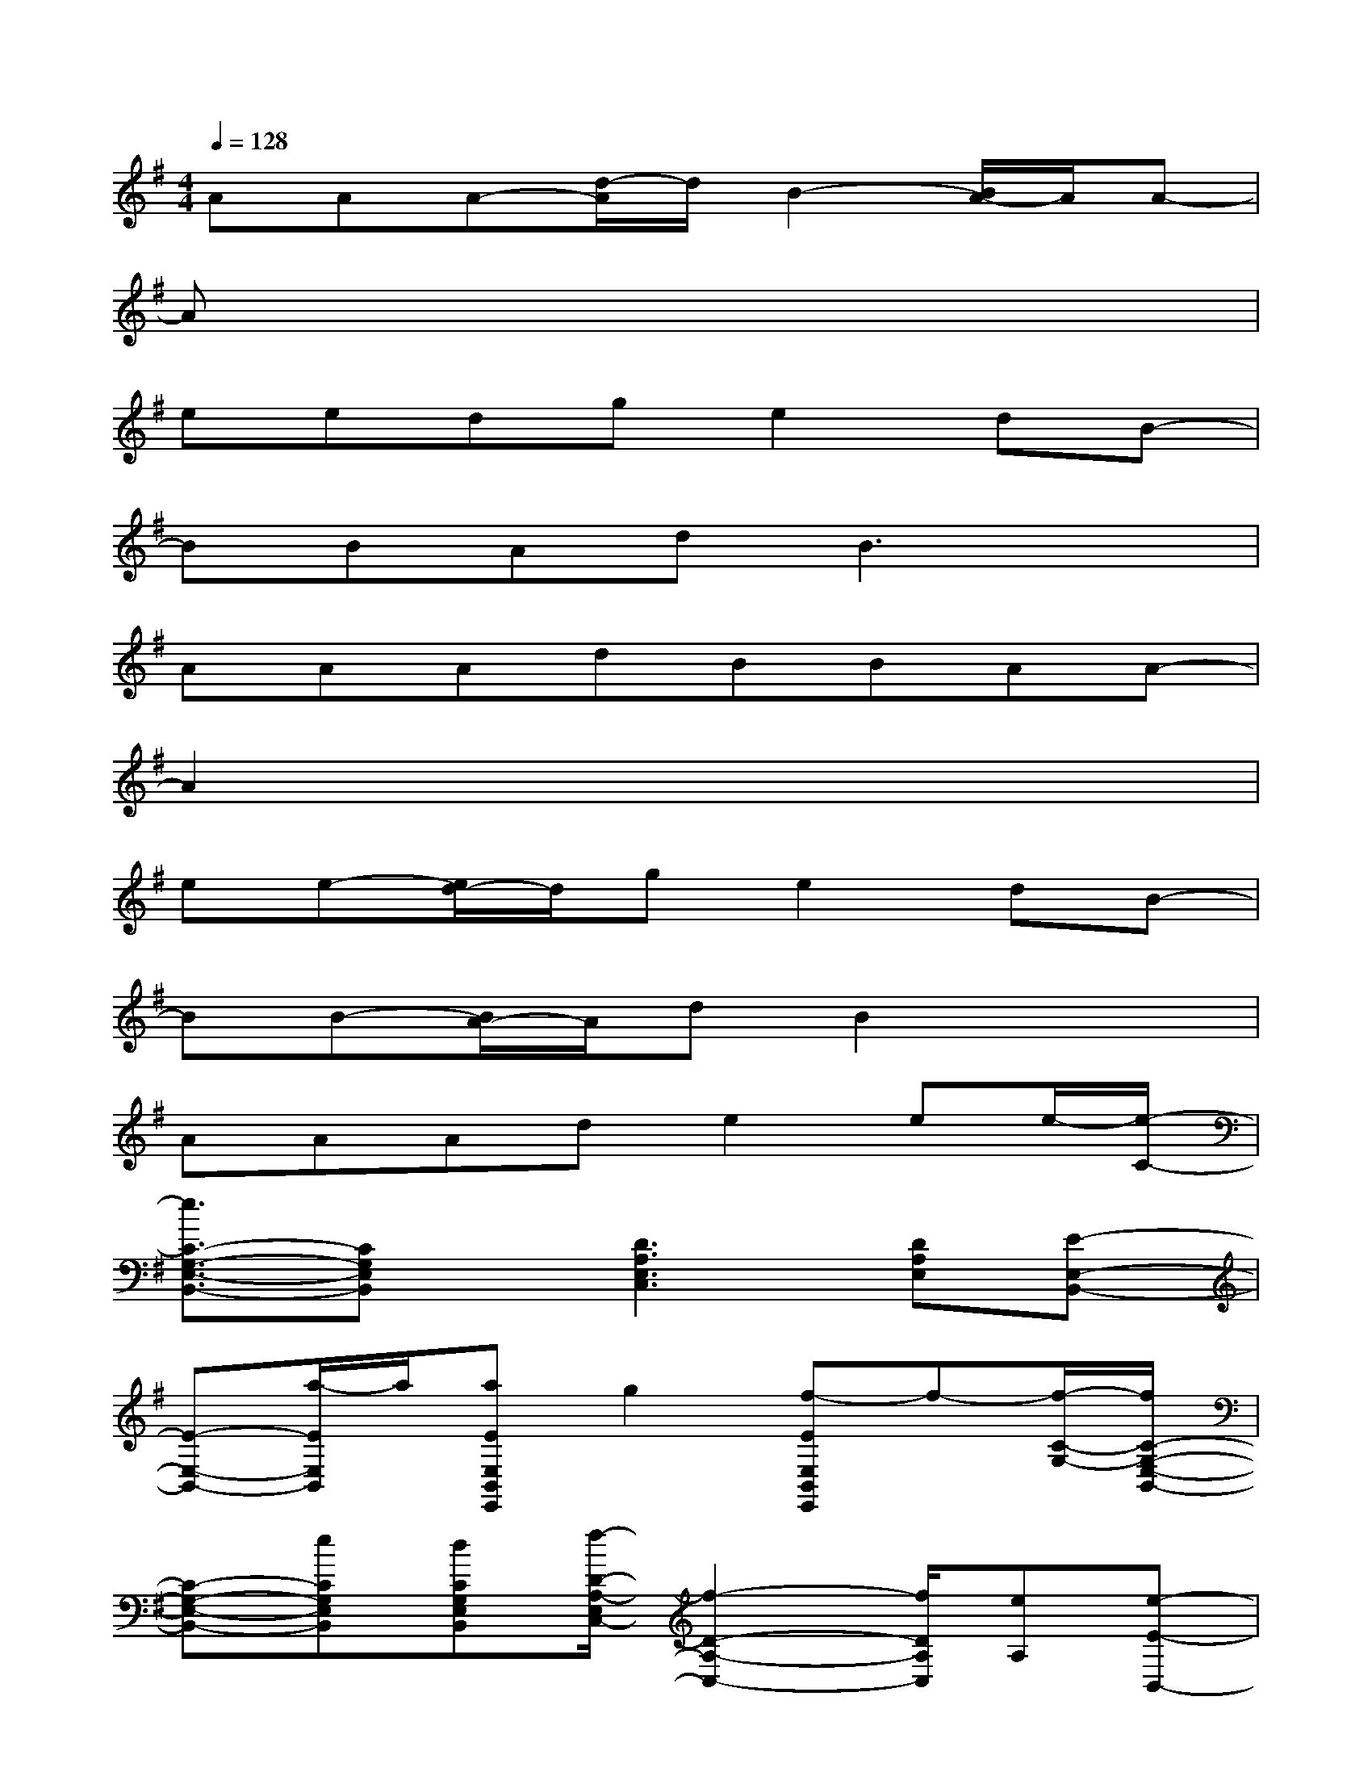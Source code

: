 X:1
T:
M:4/4
L:1/8
Q:1/4=128
K:G%1sharps
V:1
AAA-[d/2-A/2]d/2B2-[B/2A/2-]A/2A-|
Ax6x|
eedge2dB-|
BBAdB3x|
AAAdBBAA-|
A2x6|
ee-[e/2d/2-]d/2ge2dB-|
BB-[B/2A/2-]A/2dB2x2|
AAAde2ee/2-[e/2-C/2-]|
[e3/2C3/2-G,3/2-E,3/2-B,,3/2-][CG,E,B,,]x/2[D3A,3E,3C,3][DA,E,][E-E,-B,,-]|
[E-E,-B,,-][a/2-E/2E,/2B,,/2]a/2[aEE,B,,E,,]g2[f-EE,B,,E,,]f-[f/2-C/2-G,/2-][f/2C/2-G,/2-E,/2-B,,/2-]|
[C-G,-E,-B,,-][eCG,E,B,,][dCG,E,B,,][f/2-D/2-A,/2-E,/2C,/2-][f2-D2-A,2-C,2-][f/2D/2A,/2C,/2][eA,][e-E-B,,-]|
[eE-B,,-][d/2-E/2B,,/2][d/2B/2-][B-EE,B,,E,,]B/2x3/2[EE,B,,E,,]x[e/2-C/2-G,/2-E,/2-][e/2C/2-G,/2-E,/2-B,,/2-]|
[eC-G,-E,-B,,-][e/2-C/2-G,/2E,/2B,,/2-][e/2C/2B,,/2]d[f3D3-A,3-E,3-C,3-][eDA,E,-C,-][d/2-D/2-A,/2-F,/2-E,/2D,/2-C,/2][d/2-D/2-A,/2-F,/2-D,/2-]|
[dD-A,-F,-D,-][dD-A,-F,-D,-][BDA,F,D,][e2-D2-A,2-F,2-D,2-][e/2D/2-A,/2-F,/2-D,/2-][D3/2-A,3/2-F,3/2-D,3/2-][A/2-D/2C/2-A,/2G,/2-F,/2D,/2][A/2-C/2-G,/2-E,/2-B,,/2-]|
[AC-G,-E,-B,,-][G/2-C/2-G,/2E,/2-B,,/2-][G/2C/2E,/2B,,/2]A[BC-A,-E,-C,-][AC-A,-E,-C,-][G-C-A,-E,-C,-][G/2E/2-C/2-A,/2-E,/2-C,/2-][E/2C/2-A,/2-E,/2-C,/2-][E/2-C/2A,/2-E,/2-C,/2-][E/2-A,/2E,/2C,/2]